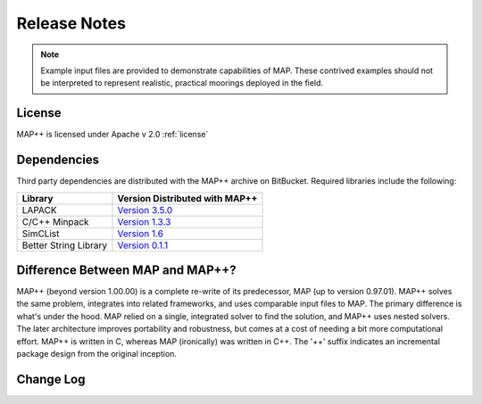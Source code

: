 Release Notes
=============

.. Note::
   Example input files are provided to demonstrate capabilities of MAP. 
   These contrived examples should not be interpreted to represent realistic, practical moorings deployed in the field. 

License
-------
MAP++ is licensed under Apache v 2.0 :ref:`license`

Dependencies
------------
Third party dependencies are distributed with the MAP++ archive on BitBucket. Required libraries include the following:

=====================  =================
**Library**            **Version Distributed with MAP++**
LAPACK                 `Version 3.5.0 <http://www.netlib.org/lapack/>`_
C/C++ Minpack          `Version 1.3.3 <http://devernay.free.fr/hacks/cminpack/>`_
SimCList               `Version 1.6 <http://mij.oltrelinux.com/devel/simclist/>`_
Better String Library  `Version 0.1.1 <http://mike.steinert.ca/bstring/doc/>`_
=====================  =================

Difference Between MAP and MAP++?
---------------------------------
MAP++ (beyond version 1.00.00) is a complete re-write of its predecessor, MAP (up to version 0.97.01). 
MAP++ solves the same problem, integrates into related frameworks, and uses comparable input files to MAP. 
The primary difference is what's under the hood. 
MAP relied on a single, integrated solver to find the solution, and MAP++ uses nested solvers. 
The later architecture improves portability and robustness, but comes at a cost of needing a bit more computational effort. 
MAP++ is written in C, whereas MAP (ironically) was written in C++.  
The '++' suffix indicates an incremental package design from the original inception. 


Change Log
----------

